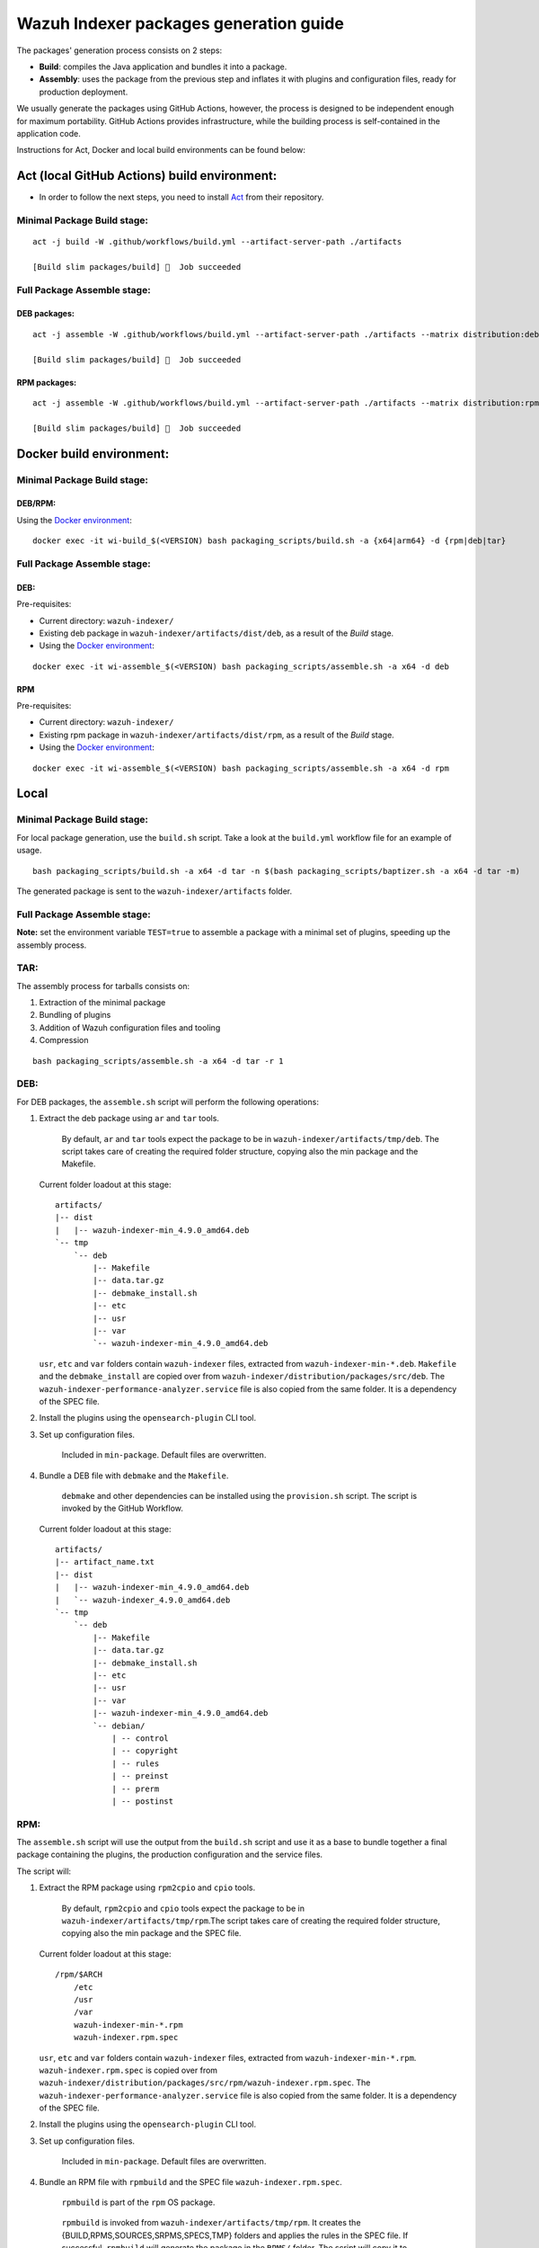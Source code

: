 Wazuh Indexer packages generation guide
=======================================

The packages' generation process consists on 2 steps:

-  **Build**: compiles the Java application and bundles it into a
   package.
-  **Assembly**: uses the package from the previous step and inflates it
   with plugins and configuration files, ready for production
   deployment.

We usually generate the packages using GitHub Actions, however, the
process is designed to be independent enough for maximum portability.
GitHub Actions provides infrastructure, while the building process is
self-contained in the application code.

Instructions for Act, Docker and local build environments can be found
below:

Act (local GitHub Actions) build environment:
---------------------------------------------

-  In order to follow the next steps, you need to install
   `Act <https://github.com/nektos/act>`__ from their repository.

Minimal Package Build stage:
~~~~~~~~~~~~~~~~~~~~~~~~~~~~

::

   act -j build -W .github/workflows/build.yml --artifact-server-path ./artifacts

   [Build slim packages/build] 🏁  Job succeeded

Full Package Assemble stage:
~~~~~~~~~~~~~~~~~~~~~~~~~~~~

DEB packages:
^^^^^^^^^^^^^

::

   act -j assemble -W .github/workflows/build.yml --artifact-server-path ./artifacts --matrix distribution:deb --matrix architecture:x64

   [Build slim packages/build] 🏁  Job succeeded

RPM packages:
^^^^^^^^^^^^^

::

   act -j assemble -W .github/workflows/build.yml --artifact-server-path ./artifacts --matrix distribution:rpm --matrix architecture:x64 --var OPENSEARCH_VERSION=2.11.1

   [Build slim packages/build] 🏁  Job succeeded

Docker build environment:
-------------------------

.. _minimal-package-build-stage-1:

Minimal Package Build stage:
~~~~~~~~~~~~~~~~~~~~~~~~~~~~

DEB/RPM:
^^^^^^^^

Using the `Docker environment <../docker>`__:

::

   docker exec -it wi-build_$(<VERSION) bash packaging_scripts/build.sh -a {x64|arm64} -d {rpm|deb|tar}

.. _full-package-assemble-stage-1:

Full Package Assemble stage:
~~~~~~~~~~~~~~~~~~~~~~~~~~~~

DEB:
^^^^

Pre-requisites:

-  Current directory: ``wazuh-indexer/``
-  Existing deb package in ``wazuh-indexer/artifacts/dist/deb``, as a
   result of the *Build* stage.
-  Using the `Docker environment <../docker>`__:

::

   docker exec -it wi-assemble_$(<VERSION) bash packaging_scripts/assemble.sh -a x64 -d deb

RPM
^^^

Pre-requisites:

-  Current directory: ``wazuh-indexer/``
-  Existing rpm package in ``wazuh-indexer/artifacts/dist/rpm``, as a
   result of the *Build* stage.
-  Using the `Docker environment <../docker>`__:

::

   docker exec -it wi-assemble_$(<VERSION) bash packaging_scripts/assemble.sh -a x64 -d rpm

Local
-----

.. _minimal-package-build-stage-2:

Minimal Package Build stage:
~~~~~~~~~~~~~~~~~~~~~~~~~~~~

For local package generation, use the ``build.sh`` script. Take a look
at the ``build.yml`` workflow file for an example of usage.

::

   bash packaging_scripts/build.sh -a x64 -d tar -n $(bash packaging_scripts/baptizer.sh -a x64 -d tar -m)

The generated package is sent to the ``wazuh-indexer/artifacts`` folder.

.. _full-package-assemble-stage-2:

Full Package Assemble stage:
~~~~~~~~~~~~~~~~~~~~~~~~~~~~

**Note:** set the environment variable ``TEST=true`` to assemble a
package with a minimal set of plugins, speeding up the assembly process.

TAR:
~~~~

The assembly process for tarballs consists on:

#. Extraction of the minimal package
#. Bundling of plugins
#. Addition of Wazuh configuration files and tooling
#. Compression

::

   bash packaging_scripts/assemble.sh -a x64 -d tar -r 1

.. _deb-1:

DEB:
~~~~

For DEB packages, the ``assemble.sh`` script will perform the following
operations:

#. Extract the deb package using ``ar`` and ``tar`` tools.

      By default, ``ar`` and ``tar`` tools expect the package to be in
      ``wazuh-indexer/artifacts/tmp/deb``. The script takes care of
      creating the required folder structure, copying also the min
      package and the Makefile.

   Current folder loadout at this stage:

   ::

      artifacts/
      |-- dist
      |   |-- wazuh-indexer-min_4.9.0_amd64.deb
      `-- tmp
          `-- deb
              |-- Makefile
              |-- data.tar.gz
              |-- debmake_install.sh
              |-- etc
              |-- usr
              |-- var
              `-- wazuh-indexer-min_4.9.0_amd64.deb

   ``usr``, ``etc`` and ``var`` folders contain ``wazuh-indexer`` files,
   extracted from ``wazuh-indexer-min-*.deb``. ``Makefile`` and the
   ``debmake_install`` are copied over from
   ``wazuh-indexer/distribution/packages/src/deb``. The
   ``wazuh-indexer-performance-analyzer.service`` file is also copied
   from the same folder. It is a dependency of the SPEC file.

#. Install the plugins using the ``opensearch-plugin`` CLI tool.

#. Set up configuration files.

      Included in ``min-package``. Default files are overwritten.

#. Bundle a DEB file with ``debmake`` and the ``Makefile``.

      ``debmake`` and other dependencies can be installed using the
      ``provision.sh`` script. The script is invoked by the GitHub
      Workflow.

   Current folder loadout at this stage:

   ::

      artifacts/
      |-- artifact_name.txt
      |-- dist
      |   |-- wazuh-indexer-min_4.9.0_amd64.deb
      |   `-- wazuh-indexer_4.9.0_amd64.deb
      `-- tmp
          `-- deb
              |-- Makefile
              |-- data.tar.gz
              |-- debmake_install.sh
              |-- etc
              |-- usr
              |-- var
              |-- wazuh-indexer-min_4.9.0_amd64.deb
              `-- debian/
                  | -- control
                  | -- copyright
                  | -- rules
                  | -- preinst
                  | -- prerm
                  | -- postinst

.. _rpm-1:

RPM:
~~~~

The ``assemble.sh`` script will use the output from the ``build.sh``
script and use it as a base to bundle together a final package
containing the plugins, the production configuration and the service
files.

The script will:

#. Extract the RPM package using ``rpm2cpio`` and ``cpio`` tools.

      By default, ``rpm2cpio`` and ``cpio`` tools expect the package to
      be in ``wazuh-indexer/artifacts/tmp/rpm``.The script takes care of
      creating the required folder structure, copying also the min
      package and the SPEC file.

   Current folder loadout at this stage:

   ::

      /rpm/$ARCH
          /etc
          /usr
          /var
          wazuh-indexer-min-*.rpm
          wazuh-indexer.rpm.spec

   ``usr``, ``etc`` and ``var`` folders contain ``wazuh-indexer`` files,
   extracted from ``wazuh-indexer-min-*.rpm``.
   ``wazuh-indexer.rpm.spec`` is copied over from
   ``wazuh-indexer/distribution/packages/src/rpm/wazuh-indexer.rpm.spec``.
   The ``wazuh-indexer-performance-analyzer.service`` file is also
   copied from the same folder. It is a dependency of the SPEC file.

#. Install the plugins using the ``opensearch-plugin`` CLI tool.

#. Set up configuration files.

      Included in ``min-package``. Default files are overwritten.

#. Bundle an RPM file with ``rpmbuild`` and the SPEC file
   ``wazuh-indexer.rpm.spec``.

      ``rpmbuild`` is part of the ``rpm`` OS package.

   ..

      ``rpmbuild`` is invoked from ``wazuh-indexer/artifacts/tmp/rpm``.
      It creates the {BUILD,RPMS,SOURCES,SRPMS,SPECS,TMP} folders and
      applies the rules in the SPEC file. If successful, ``rpmbuild``
      will generate the package in the ``RPMS/`` folder. The script will
      copy it to ``wazuh-indexer/artifacts/dist`` and clean: remove the
      ``tmp\`` folder and its contents.

   Current folder loadout at this stage:

   ::

      /rpm/$ARCH
          /{BUILD,RPMS,SOURCES,SRPMS,SPECS,TMP}
          /etc
          /usr
          /var
          wazuh-indexer-min-*.rpm
          wazuh-indexer.rpm.spec

``build.sh`` and ``assemble.sh`` reference
------------------------------------------

The packages' generation process is guided through bash scripts. Below
is a reference of their inputs, outputs and code:

::

   scripts:
     - file: build.sh
       description: |
         generates a distribution package by running the appropiate Gradle task 
         depending on the parameters.
       inputs:
         architecture: [x64, arm64] # Note: we only build x86_64 packages
         distribution: [tar, deb, rpm]
         name: the name of the package to be generated.
       outputs:
         package: minimal wazuh-indexer package for the required distribution.
     
     - file: assemble.sh
       description: |
         bundles the wazuh-indexer package generated in by build.sh with plugins, 
         configuration files and demo certificates (certificates yet to come).
       inputs:
         architecture: [x64, arm64] # Note: we only build x86_64 packages
         distribution: [tar, deb, rpm]
         revision: revision number. 0 by default.
       outputs:
         package: wazuh-indexer package.
     
     - file: provision.sh
       description: Provision script for the assembly of DEB packages.
     
     - file: baptizer.sh
       description: generate the wazuh-indexer package name depending on the parameters.
       inputs:
         architecture: [x64, arm64] # Note: we only build x86_64 packages
         distribution: [tar, deb, rpm]
         revision: revision number. 0 by default.
         is_release: if set, uses release naming convention.
         is_min: if set, the package name will start by `wazuh-indexer-min`. Used on the build stage.
       outputs:
         package: the name of the wazuh-indexer package.
